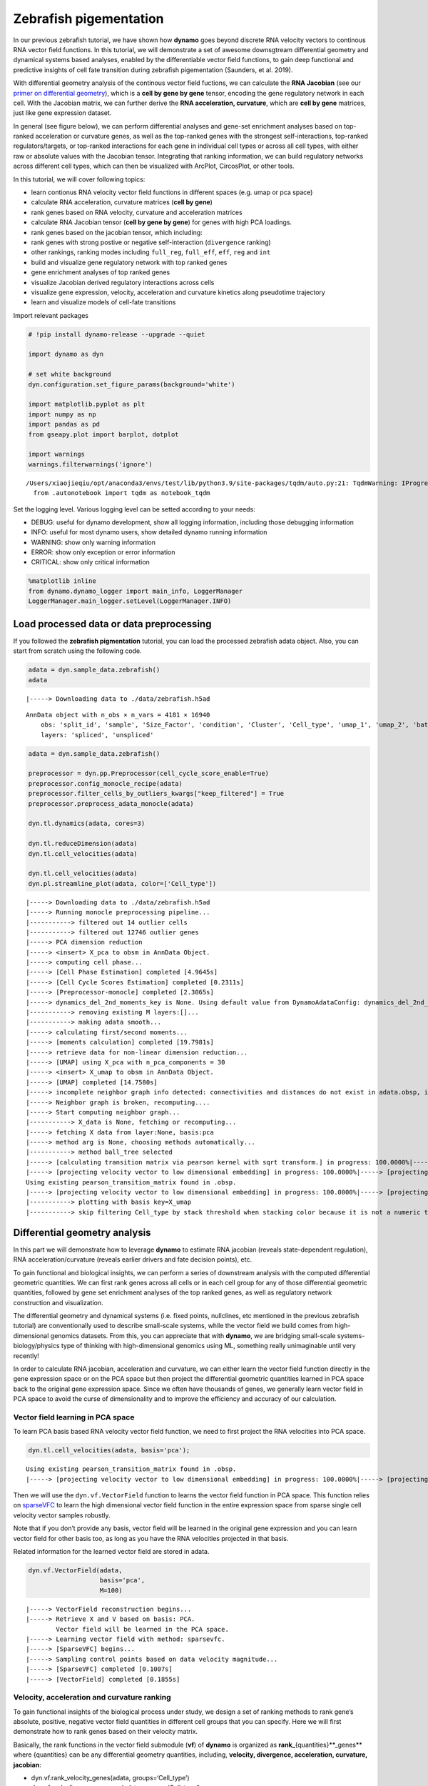 .. raw:: html

    <div class="note">
      <a href="https://colab.research.google.com/github/aristoteleo/dynamo-tutorials/blob/master/Differential_geometry.ipynb" target="_parent">
      <img src="https://user-images.githubusercontent.com/7456281/93841442-99c3e180-fc61-11ea-9c87-07760b5dfc9a.png" width="119" alt="Open In Colab"/></a>
      <a href="https://nbviewer.jupyter.org/github/aristoteleo/dynamo-tutorials/blob/master/Differential_geometry.ipynb" target="_parent">
      <img src="https://user-images.githubusercontent.com/7456281/93841447-9c263b80-fc61-11ea-99b2-4eafe9958ee4.png" width="119" alt="Open In nbviewer"/></a>
    </div>


Zebrafish pigementation
=======================

In our previous zebrafish tutorial, we have shown how **dynamo** goes
beyond discrete RNA velocity vectors to continous RNA vector field
functions. In this tutorial, we will demonstrate a set of awesome
downsgtream differential geometry and dynamical systems based analyses,
enabled by the differentiable vector field functions, to gain deep
functional and predictive insights of cell fate transition during
zebrafish pigementation (Saunders, et al. 2019).

With differential geometry analysis of the continous vector field
fuctions, we can calculate the **RNA Jacobian** (see our `primer on
differential
geometry <https://dynamo-release.readthedocs.io/en/latest/Primer.html>`__),
which is a **cell by gene by gene** tensor, encoding the gene regulatory
network in each cell. With the Jacobian matrix, we can further derive
the **RNA acceleration, curvature**, which are **cell by gene**
matrices, just like gene expression dataset.

In general (see figure below), we can perform differential analyses and
gene-set enrichment analyses based on top-ranked acceleration or
curvature genes, as well as the top-ranked genes with the strongest
self-interactions, top-ranked regulators/targets, or top-ranked
interactions for each gene in individual cell types or across all cell
types, with either raw or absolute values with the Jacobian tensor.
Integrating that ranking information, we can build regulatory networks
across different cell types, which can then be visualized with ArcPlot,
CircosPlot, or other tools.

In this tutorial, we will cover following topics:

-  learn contionus RNA velocity vector field functions in different
   spaces (e.g. umap or pca space)
-  calculate RNA acceleration, curvature matrices (**cell by gene**)
-  rank genes based on RNA velocity, curvature and acceleration matrices
-  calculate RNA Jacobian tensor (**cell by gene by gene**) for genes
   with high PCA loadings.
-  rank genes based on the jacobian tensor, which including:
-  rank genes with strong postive or negative self-interaction
   (``divergence`` ranking)
-  other rankings, ranking modes including ``full_reg``, ``full_eff``,
   ``eff``, ``reg`` and ``int``
-  build and visualize gene regulatory network with top ranked genes
-  gene enrichment analyses of top ranked genes
-  visualize Jacobian derived regulatory interactions across cells
-  visualize gene expression, velocity, acceleration and curvature
   kinetics along pseudotime trajectory
-  learn and visualize models of cell-fate transitions

Import relevant packages

.. code:: ipython3

    # !pip install dynamo-release --upgrade --quiet
    
    import dynamo as dyn
    
    # set white background
    dyn.configuration.set_figure_params(background='white') 
    
    import matplotlib.pyplot as plt 
    import numpy as np 
    import pandas as pd
    from gseapy.plot import barplot, dotplot
    
    import warnings
    warnings.filterwarnings('ignore')


.. parsed-literal::

    /Users/xiaojieqiu/opt/anaconda3/envs/test/lib/python3.9/site-packages/tqdm/auto.py:21: TqdmWarning: IProgress not found. Please update jupyter and ipywidgets. See https://ipywidgets.readthedocs.io/en/stable/user_install.html
      from .autonotebook import tqdm as notebook_tqdm


Set the logging level. Various logging level can be setted according to
your needs:

-  DEBUG: useful for dynamo development, show all logging information,
   including those debugging information
-  INFO: useful for most dynamo users, show detailed dynamo running
   information
-  WARNING: show only warning information
-  ERROR: show only exception or error information
-  CRITICAL: show only critical information

.. code:: ipython3

    %matplotlib inline
    from dynamo.dynamo_logger import main_info, LoggerManager
    LoggerManager.main_logger.setLevel(LoggerManager.INFO)

Load processed data or data preprocessing
~~~~~~~~~~~~~~~~~~~~~~~~~~~~~~~~~~~~~~~~~

If you followed the **zebrafish pigmentation** tutorial, you can load
the processed zebrafish adata object. Also, you can start from scratch
using the following code.

.. code:: ipython3

    adata = dyn.sample_data.zebrafish()
    adata


.. parsed-literal::

    |-----> Downloading data to ./data/zebrafish.h5ad




.. parsed-literal::

    AnnData object with n_obs × n_vars = 4181 × 16940
        obs: 'split_id', 'sample', 'Size_Factor', 'condition', 'Cluster', 'Cell_type', 'umap_1', 'umap_2', 'batch'
        layers: 'spliced', 'unspliced'



.. code:: ipython3

    adata = dyn.sample_data.zebrafish()
    
    preprocessor = dyn.pp.Preprocessor(cell_cycle_score_enable=True)
    preprocessor.config_monocle_recipe(adata)
    preprocessor.filter_cells_by_outliers_kwargs["keep_filtered"] = True
    preprocessor.preprocess_adata_monocle(adata)
    
    dyn.tl.dynamics(adata, cores=3)
    
    dyn.tl.reduceDimension(adata)
    dyn.tl.cell_velocities(adata)
    
    dyn.tl.cell_velocities(adata)
    dyn.pl.streamline_plot(adata, color=['Cell_type'])


.. parsed-literal::

    |-----> Downloading data to ./data/zebrafish.h5ad
    |-----> Running monocle preprocessing pipeline...
    |-----------> filtered out 14 outlier cells
    |-----------> filtered out 12746 outlier genes
    |-----> PCA dimension reduction
    |-----> <insert> X_pca to obsm in AnnData Object.
    |-----> computing cell phase...
    |-----> [Cell Phase Estimation] completed [4.9645s]
    |-----> [Cell Cycle Scores Estimation] completed [0.2311s]
    |-----> [Preprocessor-monocle] completed [2.3065s]
    |-----> dynamics_del_2nd_moments_key is None. Using default value from DynamoAdataConfig: dynamics_del_2nd_moments_key=False
    |-----------> removing existing M layers:[]...
    |-----------> making adata smooth...
    |-----> calculating first/second moments...
    |-----> [moments calculation] completed [19.7981s]
    |-----> retrieve data for non-linear dimension reduction...
    |-----> [UMAP] using X_pca with n_pca_components = 30
    |-----> <insert> X_umap to obsm in AnnData Object.
    |-----> [UMAP] completed [14.7580s]
    |-----> incomplete neighbor graph info detected: connectivities and distances do not exist in adata.obsp, indices not in adata.uns.neighbors.
    |-----> Neighbor graph is broken, recomputing....
    |-----> Start computing neighbor graph...
    |-----------> X_data is None, fetching or recomputing...
    |-----> fetching X data from layer:None, basis:pca
    |-----> method arg is None, choosing methods automatically...
    |-----------> method ball_tree selected
    |-----> [calculating transition matrix via pearson kernel with sqrt transform.] in progress: 100.0000%|-----> [calculating transition matrix via pearson kernel with sqrt transform.] completed [3.9327s]
    |-----> [projecting velocity vector to low dimensional embedding] in progress: 100.0000%|-----> [projecting velocity vector to low dimensional embedding] completed [0.5575s]
    Using existing pearson_transition_matrix found in .obsp.
    |-----> [projecting velocity vector to low dimensional embedding] in progress: 100.0000%|-----> [projecting velocity vector to low dimensional embedding] completed [0.5458s]
    |-----------> plotting with basis key=X_umap
    |-----------> skip filtering Cell_type by stack threshold when stacking color because it is not a numeric type



.. image:: Differential_geometry_files/output_8_1.png


Differential geometry analysis
~~~~~~~~~~~~~~~~~~~~~~~~~~~~~~

In this part we will demonstrate how to leverage **dynamo** to estimate
RNA jacobian (reveals state-dependent regulation), RNA
acceleration/curvature (reveals earlier drivers and fate decision
points), etc.

To gain functional and biological insights, we can perform a series of
downstream analysis with the computed differential geometric quantities.
We can first rank genes across all cells or in each cell group for any
of those differential geometric quantities, followed by gene set
enrichment analyses of the top ranked genes, as well as regulatory
network construction and visualization.

The differential geometry and dynamical systems (i.e. fixed points,
nullclines, etc mentioned in the previous zebrafish tutorial) are
conventionally used to describe small-scale systems, while the vector
field we build comes from high-dimensional genomics datasets. From this,
you can appreciate that with **dynamo**, we are bridging small-scale
systems-biology/physics type of thinking with high-dimensional genomics
using ML, something really unimaginable until very recently!

In order to calculate RNA jacobian, acceleration and curvature, we can
either learn the vector field function directly in the gene expression
space or on the PCA space but then project the differential geometric
quantities learned in PCA space back to the original gene expression
space. Since we often have thousands of genes, we generally learn vector
field in PCA space to avoid the curse of dimensionality and to improve
the efficiency and accuracy of our calculation.

Vector field learning in PCA space
^^^^^^^^^^^^^^^^^^^^^^^^^^^^^^^^^^

To learn PCA basis based RNA velocity vector field function, we need to
first project the RNA velocities into PCA space.

.. code:: ipython3

    dyn.tl.cell_velocities(adata, basis='pca');


.. parsed-literal::

    Using existing pearson_transition_matrix found in .obsp.
    |-----> [projecting velocity vector to low dimensional embedding] in progress: 100.0000%|-----> [projecting velocity vector to low dimensional embedding] completed [0.6055s]


Then we will use the ``dyn.vf.VectorField`` function to learns the
vector field function in PCA space. This function relies on
`sparseVFC <https://www.sciencedirect.com/science/article/pii/S0031320313002410>`__
to learn the high dimensional vector field function in the entire
expression space from sparse single cell velocity vector samples
robustly.

Note that if you don’t provide any basis, vector field will be learned
in the original gene expression and you can learn vector field for other
basis too, as long as you have the RNA velocities projected in that
basis.

Related information for the learned vector field are stored in adata.

.. code:: ipython3

    dyn.vf.VectorField(adata, 
                       basis='pca', 
                       M=100)


.. parsed-literal::

    |-----> VectorField reconstruction begins...
    |-----> Retrieve X and V based on basis: PCA. 
            Vector field will be learned in the PCA space.
    |-----> Learning vector field with method: sparsevfc.
    |-----> [SparseVFC] begins...
    |-----> Sampling control points based on data velocity magnitude...
    |-----> [SparseVFC] completed [0.1007s]
    |-----> [VectorField] completed [0.1855s]


Velocity, acceleration and curvature ranking
^^^^^^^^^^^^^^^^^^^^^^^^^^^^^^^^^^^^^^^^^^^^

To gain functional insights of the biological process under study, we
design a set of ranking methods to rank gene’s absolute, positive,
negative vector field quantities in different cell groups that you can
specify. Here we will first demonstrate how to rank genes based on their
velocity matrix.

Basically, the rank functions in the vector field submodule (**vf**) of
**dynamo** is organized as **rank\_**\ {quantities}**_genes*\* where
{quantities} can be any differential geometry quantities, including,
**velocity, divergence, acceleration, curvature, jacobian**:

-  dyn.vf.rank_velocity_genes(adata, groups=‘Cell_type’)
-  dyn.vf.rank_divergence_genes(adata, groups=‘Cell_type’)
-  dyn.vf.rank_acceleration_genes(adata, groups=‘Cell_type’)
-  dyn.vf.rank_curvature_genes(adata, groups=‘Cell_type’)
-  dyn.vf.rank_jacobian_genes(adata, groups=‘Cell_type’)

Gene ranking for different quantities (except ``jacobian``, see below)
are done based on both their raw and absolute velocities for each cell
group when ``groups`` is set or for all cells if it is not set.

.. code:: ipython3

    dyn.vf.rank_velocity_genes(adata, 
                               groups='Cell_type', 
                               vkey="velocity_S");

Ranking results are saved in ``.uns`` with the pattern
**rank\_**\ {quantities}\_\ **genes** or
**rank_abs\_**\ {quantities}**_genes*\* where ``{quantities}`` can be
any differential geometry quantities and the one with ``_abs`` indicates
the ranking is based on absolute values instead of raw values.

We can save the speed ranking information to ``rank_speed`` or
``rank_abs_speed`` for future usages if needed.

.. code:: ipython3

    rank_speed = adata.uns['rank_velocity_S'];
    rank_abs_speed = adata.uns['rank_abs_velocity_S'];

Next we use\ ``dyn.vf.acceleration`` to compute acceleration for each
cell with the learned vector field in adata. Note that we use PCA basis
to calculate acceleration, but ``dyn.vf.acceleration`` will by default
project ``acceleration_pca`` back to the original high dimension
gene-wise space. You can check the resulted adata which will have both
acceleration (in ``.layers``) and ``acceleration_pca`` (in ``.obsm``).
We can also rank acceleration in the same fashion as what we did to
velocity.

.. code:: ipython3

    dyn.vf.acceleration(adata, basis='pca')


.. parsed-literal::

    |-----> [Calculating acceleration] in progress: 100.0000%|-----> [Calculating acceleration] completed [0.1130s]


.. code:: ipython3

    dyn.vf.rank_acceleration_genes(adata, 
                                   groups='Cell_type', 
                                   akey="acceleration", 
                                   prefix_store="rank");
    rank_acceleration = adata.uns['rank_acceleration'];
    rank_abs_acceleration = adata.uns['rank_abs_acceleration'];

Similarly, we can also use ``dyn.vf.curvature`` to calculate curvature
for each cell with the reconstructed vector field function stored in
adata. ``dyn.vf.rank_curvature_genes`` ranks genes based on their raw or
absolute curvature values in different cell groups.

.. code:: ipython3

    dyn.vf.curvature(adata, basis='pca');


.. parsed-literal::

    |-----> [Calculating acceleration] in progress: 100.0000%|-----> [Calculating acceleration] completed [0.1051s]
    |-----> [Calculating curvature] in progress: 100.0000%|-----> [Calculating curvature] completed [0.1327s]


.. code:: ipython3

    dyn.vf.rank_curvature_genes(adata, groups='Cell_type');

Now we estimated ``RNA acceleration`` and ``RNA curvature``, we can
visualize the acceleration or curvature for individual genes just like
what we can do with gene expression or velocity, etc.

Let us show the ``velocity`` for gene ``tfec`` and ``pnp4a``. ``bwr``
(blue-white-red) colormap is used here because velocity has both
positive and negative values. The same applies to ``acceleration`` and
``curvature``.

.. code:: ipython3

    dyn.pl.umap(adata, color=['tfec', 'pnp4a'], layer='velocity_S', frontier=True)


.. parsed-literal::

    |-----------> plotting with basis key=X_umap



.. image:: Differential_geometry_files/output_29_1.png


This is for acceleration of genes ``tfec`` and ``pnp4a``.

.. code:: ipython3

    dyn.pl.umap(adata, color=['tfec', 'pnp4a'], layer='acceleration', frontier=True)


.. parsed-literal::

    |-----------> plotting with basis key=X_umap



.. image:: Differential_geometry_files/output_31_1.png


This is for curvature of genes ``tfec`` and ``pnp4a``.

.. code:: ipython3

    dyn.pl.umap(adata, color=['tfec', 'pnp4a'], layer='curvature', frontier=True)


.. parsed-literal::

    |-----------> plotting with basis key=X_umap



.. image:: Differential_geometry_files/output_33_1.png


The purpose for us to develop vaious differential geometry analyses is
to derive **functional predictions**. So let us work on this a little
bit next.

Gene set enrichment
'''''''''''''''''''

In this ection, we show our first approach to reveal functional insights
with the ``dyn.ext.enrichr`` function implemented in **dynamo**, a
python wrapper for Enrichr, to identify biological pathways with
statistical significance.

We noticed that the previous study (Saunders, et al. 2019) reported a
“unknown” cell type from their conventional markers based cell-typing
method based on total RNA expression levels. We wonder whether we can
unveil its cell-type identify with **dynamo**. Therefore, we perform
gene set enrichment analysis with the top-ranked genes with the highest
absolute acceleration from this previously “unknown” cell type.
Interestingly, we found the genes were enriched in chondrocyte-related
pathways, indicative of a potential chondrocytic origin.

.. code:: ipython3

    enr = dyn.ext.enrichr(adata.uns['rank_abs_acceleration']['Unknown'][:250].to_list(), organism='Fish', outdir='./enrichr', gene_sets='GO_Biological_Process_2018')


.. code:: ipython3

    dotplot(enr.res2d, title='abs acceleration ranking', cmap='viridis_r', cutoff=0.1)




.. parsed-literal::

    <Axes: title={'center': 'abs acceleration ranking'}, xlabel='Combined Score'>



Jacobian Calculation and Ranking
^^^^^^^^^^^^^^^^^^^^^^^^^^^^^^^^

Next we will calculate Jacobian for each cell with the reconstructed
vector field. If we use PCA space, ``dyn.vf.jacobian`` can project the
low dimension Jacobian results back to high dimension to get a cell by
gene by gene tensor. You can check the ``jacobian_gene`` key from the
``.uns["jacobian_pca"]`` dictionary in the resulted adata object to
confirm this.

The cell by gene by gene tensor is generally huge, especially for
datasets with large number of cells. We thus would love to do some
preprocessing to alleviate the burden of computational resource
requirements, either by restricting the calculation to genes that have
high loading in our pca analysis or by downsampling the cells that will
be used to calculate the ``jacobian matrix`` in each cell.

For the first one, we will use ``dyn.pp.top_pca_genes`` to calculate
``top_pca_genes`` for adata, according to PCs loading in ``adata.uns``.
Note that ``n_top_genes`` below means we take the union of genes with
top **n** absolute values for each principal components, so the
resulting PCA genes may be larger than 100.

For the second one, we can use the following parameters in
``dyn.vf.jacobian``.

.. code:: python

   sampling=None,
   sample_ncells=1000,

When the sampling is choosen from one of the
``'random', 'velocity', 'trn'``, the function will sample
``sample_ncells`` accord to the sampling method ``sample`` for the
Jacobian matrix calculation in only ``sample_ncells`` sampled cells. We
recommend **dynamo** users to start considering sampling cells with your
adata object with more than 2500 cells while the top pca gene selected
will be around 500.

.. code:: ipython3

    dyn.pp.top_pca_genes(adata, n_top_genes=100);

Select top pca genes (flagged in ``top_pca_genes`` in ``.var`` after
running ``pp.top_pca_genes``) and use those genes to set the
regulator/effectors that are necessary in cell-wise ``jacobian matrix``
calculation.

.. code:: ipython3

    top_pca_genes = adata.var.index[adata.var.top_pca_genes];

Here we will ensure a set of the chondrocyte-related gene included in
the Jacobian calculation so that we can visualize the regulatory network
for those genes. You can include other set of genes you care about as
long as they are genes used for pca dimension reduction, that is
``adata[:, genes].var.use_for_pca`` are all ``True``.

.. code:: ipython3

    top_pca_genes = ["erbb3b", "col6a3", "vwa1", "slc35c2", "col6a2", "col6a1"] + list(top_pca_genes)

.. code:: ipython3

    dyn.vf.jacobian(adata, regulators=top_pca_genes, effectors=top_pca_genes);


.. parsed-literal::

    Transforming subset Jacobian: 100%|████████| 4181/4181 [00:11<00:00, 375.53it/s]


We can take advantage of the cell-wise ``jacobian matrix`` to
investigate gene regulation at single-cell resolution or a
state-dependent fashion.

In iridophore cells, we found that ``pnp4a`` was potentially activated
by ``tfec`` in the progenitors of iridophore lineage which is in line
with that reported in Petratou et al. 2021. Futhermore, there seem to
have a possible repression occurring when tfec expression level was high
in the mature iridophore cells.

We can visualize the regulation from ``tfec`` to ``pnp4a``
(:math:`\frac{\partial f_{pnp4a}}{\partial f_{tfec}}`) on the umap
embedding. :math:`\frac{\partial f_{pnp4a}}{\partial f_{tfec}}` denotes
the effects of changing the expression of ``tfec`` to the velocity of
``pnp4a``.

.. code:: ipython3

    dyn.pl.jacobian(adata, regulators=['tfec'], effectors=['pnp4a'], basis='umap')



.. image:: Differential_geometry_files/output_49_0.png



.. image:: Differential_geometry_files/output_49_1.png


Similarly, we can also visualize the regulation from ``tfec`` to
``pnp4a`` (:math:`\frac{\partial f_{pnp4a}}{\partial f_{tfec}}`) on top
of the gene expression level of ``tfec`` (*x-axis*) to ``pnp4a``
(*y-axis*).

.. code:: ipython3

    dyn.pl.jacobian(adata, regulators=['pnp4a'], effectors=['tfec'], x='tfec', y="pnp4a", layer='M_s', basis='umap')



.. image:: Differential_geometry_files/output_51_0.png


Ranking for Jacobian matrices
'''''''''''''''''''''''''''''

After estimating the cell-wise Jacobian matrix, we now demonstrate
different ways to rank genes based on the Jacobian matrix with
**dynamo**.

We start with the so-called “divergence” ranking for each cell group.
The “divergence” we are talking about here is different from the
definition of ``divergence`` which is basically the sum of the diagonal
elements of the Jacobian. Instead the ``divergence`` in this context
points to the self-activation or self-inhibition terms.

The results of divergence ranking are stored in
``adata.uns['rank_div_gene_jacobian_pca']``.

.. code:: ipython3

    divergence_rank = dyn.vf.rank_divergence_genes(adata, groups='Cell_type');

We can rank all other elements in the Jacobian. There are 5 parameters
we provide in ``dyn.vf.rank_jacobian_genes``\ ’s argument list to rank
the Jacobian:

-  “full reg” or “full_reg”: top regulators are ranked for each effector
   for each cell group

-  “full eff” or “full_reff”: top effectors are ranked for each
   regulator for each cell group

-  “reg”: top regulators in each cell group

-  “eff”: top effectors in each cell group

-  “int”: top effector-regulator pairs in each cell group

Note that the default mode is “full reg”. More details can be found on
API pages of online documentation. ``dyn.vf.rank_jacobian_genes``

.. code:: ipython3

    full_reg_rank = dyn.vf.rank_jacobian_genes(adata, 
                                               groups='Cell_type', 
                                               mode="full_reg", 
                                               abs=True, 
                                               output_values=True,
                                               return_df=True)

.. code:: ipython3

    full_eff_rank = dyn.vf.rank_jacobian_genes(adata, 
                                               groups='Cell_type', 
                                               mode='full_eff', 
                                               abs=True, 
                                               exclude_diagonal=True, 
                                               output_values=True,
                                               return_df=True)

The results of full_eff and full_reg are dictionaries, whose keys are
cluster (cell type in the case above) names and values are
``pd.DataFrame`` with rank information as well as coefficient values
stored for each gene. See below:

.. code:: ipython3

    type(full_reg_rank)




.. parsed-literal::

    dict



.. code:: ipython3

    print(full_reg_rank['Unknown'].shape)
    full_reg_rank["Unknown"].head(2)


.. parsed-literal::

    (467, 934)




.. raw:: html

    <div>
    <style scoped>
        .dataframe tbody tr th:only-of-type {
            vertical-align: middle;
        }
    
        .dataframe tbody tr th {
            vertical-align: top;
        }
    
        .dataframe thead th {
            text-align: right;
        }
    </style>
    <table border="1" class="dataframe">
      <thead>
        <tr style="text-align: right;">
          <th></th>
          <th>tmsb4x</th>
          <th>tmsb4x_values</th>
          <th>rplp2l</th>
          <th>rplp2l_values</th>
          <th>rpl7a</th>
          <th>rpl7a_values</th>
          <th>pvalb1</th>
          <th>pvalb1_values</th>
          <th>gfap</th>
          <th>gfap_values</th>
          <th>...</th>
          <th>slc4a4a</th>
          <th>slc4a4a_values</th>
          <th>ccna2</th>
          <th>ccna2_values</th>
          <th>ddc</th>
          <th>ddc_values</th>
          <th>top2a</th>
          <th>top2a_values</th>
          <th>slc6a2</th>
          <th>slc6a2_values</th>
        </tr>
      </thead>
      <tbody>
        <tr>
          <th>0</th>
          <td>si:dkey-183i3.5</td>
          <td>0.001557</td>
          <td>si:dkey-183i3.5</td>
          <td>0.001826</td>
          <td>si:dkey-183i3.5</td>
          <td>0.001525</td>
          <td>si:dkey-183i3.5</td>
          <td>0.001295</td>
          <td>mt2</td>
          <td>0.001241</td>
          <td>...</td>
          <td>mt2</td>
          <td>0.000326</td>
          <td>hmgn2</td>
          <td>0.001233</td>
          <td>tubb5</td>
          <td>0.000438</td>
          <td>hmgn2</td>
          <td>0.000979</td>
          <td>tubb5</td>
          <td>0.000425</td>
        </tr>
        <tr>
          <th>1</th>
          <td>zgc:136930</td>
          <td>0.001212</td>
          <td>calm2b</td>
          <td>0.001520</td>
          <td>calm2b</td>
          <td>0.001270</td>
          <td>mcl1b</td>
          <td>0.001133</td>
          <td>gfap</td>
          <td>0.001165</td>
          <td>...</td>
          <td>gfap</td>
          <td>0.000276</td>
          <td>hmgb2a</td>
          <td>0.000899</td>
          <td>elavl4</td>
          <td>0.000422</td>
          <td>hmgb2a</td>
          <td>0.000703</td>
          <td>elavl4</td>
          <td>0.000409</td>
        </tr>
      </tbody>
    </table>
    <p>2 rows × 934 columns</p>
    </div>



From the above table, we can see that in the previously “Unknown” cell
type, the top two regulators of tmsb4x gene (the first column in the
above table) are ``mbpb`` and ``si:ch211-156j16.1`` with their aggregate
regulation strength based on Jacobian ``0.001429`` and ``0.001422``,
respectively. The same applies to other columns and similarly to the
``full_eff_rank`` dictionary.

.. code:: ipython3

    eff_rank = dyn.vf.rank_jacobian_genes(adata, groups='Cell_type', mode='eff', abs=True, output_values=True)

.. code:: ipython3

    reg_rank = dyn.vf.rank_jacobian_genes(adata, groups='Cell_type', mode='reg', abs=True, exclude_diagonal=True)

``int`` stands for interactions, the pairs of (gene1, gene2) values in
jacobian matrix.

.. code:: ipython3

    int_rank = dyn.vf.rank_jacobian_genes(adata, groups='Cell_type', mode='int', exclude_diagonal=True, output_values=True)

Construct and visualize cell-type specific regulatory networks
''''''''''''''''''''''''''''''''''''''''''''''''''''''''''''''

With the ``full_reg_rank`` and ``full_eff_rank`` calculated, we can now
pass a set of genes of interests and use them to build a regulatory
network for any specific cell type and then visualize the network with
either an arcPlot or a circosPlot, etc.

We build networks for each cell type by passing the argument
``cluster = "Cell_type"`` to ``dyn.vf.build_network_per_cluster``
function. The edges and their weights are based on the above ranking
full regulator/effector dictionaries (pass as values to the
``full_reg_rank`` and ``full_eff_rank`` arguments).

Interesting, Jacobian analysis revealed potential regulation of the
chondrocyte marker ``slc36c2`` by the pigment regulator ``erbb3``,
consistent with previous reports that ``EGFR (erbb3)`` signaling is
critical for maintaining the chondrocyte lineage (Fisher et al. 2007).
In addition, this analysis revealed a strong connection between
chondrocyte-specific markers ``col6a3``, ``col6a``, ``col6a2``, and
``vwa1``.

Here we will use a few key gene in the “unknown” cell cluster to build a
regulatory network based on the estimated cell-wise Jacobian matrices of
chondrocyte cells.

.. code:: ipython3

    unknown_cell_type_regulators = ["erbb3b", "col6a3", "vwa1", "slc35c2", "col6a2", "col6a1"]
    edges_list = dyn.vf.build_network_per_cluster(adata,
                                                  cluster='Cell_type',
                                                  cluster_names=None,
                                                  full_reg_rank=full_reg_rank,
                                                  full_eff_rank=full_eff_rank,
                                                  genes=np.unique(unknown_cell_type_regulators),
                                                  n_top_genes=100)
    
    import networkx as nx
    network = nx.from_pandas_edgelist(edges_list['Unknown'], 'regulator', 'target', edge_attr='weight', create_using=nx.DiGraph())


.. parsed-literal::

    |-----> [iterating reg_groups] in progress: 100.0000%|-----> [iterating reg_groups] completed [1.3526s]


Network can then be visualized as an Arcplot:

.. code:: ipython3

    ax=dyn.pl.arcPlot(adata, cluster="Cell_type", cluster_name="Unknown", edges_list=None, network=network, color="M_s")



.. image:: Differential_geometry_files/output_72_0.png


Similarly, network can also be built with other criteria and visualized
with other plots, like the circos plot or hive Plot. For example, we can
select 10 top genes with highest absolute acceleration values in
``Unknown`` cell type.

.. code:: ipython3

    selected_genes = adata.uns['rank_abs_acceleration']['Unknown'][:10]

.. code:: ipython3

    edges_list = dyn.vf.build_network_per_cluster(adata,
                                                  cluster='Cell_type',
                                                  cluster_names=None,
                                                  full_reg_rank=full_reg_rank,
                                                  full_eff_rank=full_eff_rank,
                                                  genes=selected_genes,
                                                  n_top_genes=1000)



.. parsed-literal::

    |-----> [iterating reg_groups] in progress: 100.0000%|-----> [iterating reg_groups] completed [1.4601s]


We can then focus on analyzing ``Unknown`` cell type network and
construct networkx graph structure for ``Unknown`` cell group. We next
constrain the edges by removing all edges with weight <= 0.0015.

.. code:: ipython3

    network = nx.from_pandas_edgelist(edges_list['Unknown'].drop_duplicates().query("weight > 0.0015"), 
                                      'regulator', 'target', 
                                      edge_attr='weight',
                                      create_using=nx.DiGraph())

Before drawing a circos plot, we can insert attributes into ``networkx``
``Graph`` object. In the code cell below, we assign average ``M_s``
values to each cluster to color the nodes in the circos plot later.

.. code:: ipython3

    color_key = "M_s"
    cluster_key = "Cell_type"
    selected_cluster = "Unknown"
    adata_layer_key = "M_s"
    for node in network.nodes:
        network.nodes[node]["M_s"] = adata[:, node].layers["M_s"].mean()
    
    for edge in network.edges:
        network.edges[edge]["weight"] *= 1000

Lastly, we can visulize the network with ``dyn.pl.circosPlot``.

.. code:: ipython3

    dyn.configuration.set_figure_params(background='white')
    dyn.pl.circosPlot(network, node_color_key="M_s", show_colorbar=True, edge_alpha_scale=0.7, edge_lw_scale=0.7)





.. parsed-literal::

    <Axes: >



Visualize gene expression, velocity, acceleration, curvature as a function of vector field based pseudotime.
^^^^^^^^^^^^^^^^^^^^^^^^^^^^^^^^^^^^^^^^^^^^^^^^^^^^^^^^^^^^^^^^^^^^^^^^^^^^^^^^^^^^^^^^^^^^^^^^^^^^^^^^^^^^

Here we can apply ``ddhodge`` to first obtain a measure of pseudotime
that is based on learned vector field function. Then we can visualize
gene expression, velocity, acceleration, curvature as a function of
vector field based pseudotime to reveal different aspects of gene
expression kinetics over time.

The kinetic heatmap shown below indicates that there are a few distinct
stages of gene expression changes (or velocity, acceleration, curvature,
etc.) during zebrafish pigmentation.

.. code:: ipython3

    dyn.ext.ddhodge(adata, basis='pca')


.. parsed-literal::

    |-----> graphizing vectorfield...
    |-----------? nbrs_idx argument is ignored and recomputed because nbrs_idx is not None and return_nbrs=True
    |-----------> calculating neighbor indices...
    |-----> [ddhodge completed] completed [32.4428s]


.. code:: ipython3

    transition_genes = adata.var_names[adata.var.use_for_transition]

Visualize the **gene expression dynamics** as a function of vector field
based pseudotime (*x-axis*).

.. code:: ipython3

    dyn.pl.kinetic_heatmap(adata, 
                           genes=transition_genes, 
                           tkey='pca_ddhodge_potential',
                           gene_order_method='maximum', 
                           mode='pseudotime', 
                           color_map='viridis',
                           yticklabels=False,    
                          )



.. image:: Differential_geometry_files/output_86_0.png



.. image:: Differential_geometry_files/output_86_1.png


Note that if you want to visualize the gene expression for a specific
cell lineage, you can subset the adata via something like (the same
applies to other kinetic heatmaps):

Let us check the ``melanophore`` lineage by cross referencing the
vector-field based pseudotime and the streamline plots, overlaied with
cell-type annotations.

.. code:: ipython3

    dyn.pl.streamline_plot(adata, color=['pca_ddhodge_potential', 'Cell_type'])


.. parsed-literal::

    |-----------> plotting with basis key=X_umap
    |-----------> skip filtering Cell_type by stack threshold when stacking color because it is not a numeric type



.. image:: Differential_geometry_files/output_88_1.png


We can then collect cells from ``Proliferating Progenitor``,
``Pigment Progenitor``, ``Melanophore`` that forms the melanophore
lineage by subseting adata object. This adata subset is then used to
visualize the expression kinetic heatmap for the melanophore lineage.

.. code:: ipython3

    subset = adata[adata.obs.Cell_type.isin(['Proliferating Progenitor', 'Pigment Progenitor', 'Melanophore'])]
    
    dyn.pl.kinetic_heatmap(subset, 
                           genes=transition_genes, 
                           tkey='pca_ddhodge_potential',
                           gene_order_method='maximum', 
                           mode='pseudotime', 
                           color_map='viridis',
                           yticklabels=False,    
                          )



.. image:: Differential_geometry_files/output_90_0.png


Visualize the **gene velocity dynamics** as a function of vector field
based pseudotime (*x-axis*).

.. code:: ipython3

    dyn.pl.kinetic_heatmap(adata, 
                           genes=transition_genes, 
                           tkey='pca_ddhodge_potential',
                           gene_order_method='maximum', 
                           layer='velocity_S',
                           mode='pseudotime', 
                           color_map='RdBu_r',
                           yticklabels=False,  
                          )



.. image:: Differential_geometry_files/output_92_0.png


Visualize the **gene acceleration dynamics** as a function of vector
field based pseudotime (*x-axis*).

.. code:: ipython3

    dyn.pl.kinetic_heatmap(adata, 
                           genes=transition_genes, 
                           tkey='pca_ddhodge_potential',
                           gene_order_method='maximum', 
                           layer='acceleration',
                           mode='pseudotime', 
                           yticklabels=False,  
                           color_map='RdBu_r')



.. image:: Differential_geometry_files/output_94_0.png


Visualize the **gene curvature dynamics** as a function of vector field
based pseudotime (*x-axis*).

.. code:: ipython3

    dyn.pl.kinetic_heatmap(adata, 
                           genes=transition_genes, 
                           tkey='pca_ddhodge_potential',
                           gene_order_method='maximum', 
                           layer='curvature',
                           mode='pseudotime', 
                           yticklabels=False,  
                           color_map='RdBu_r')



.. image:: Differential_geometry_files/output_96_0.png


Build transition graph between cell states
^^^^^^^^^^^^^^^^^^^^^^^^^^^^^^^^^^^^^^^^^^

When projecting high-dimensional RNA velocity vectors into
low-dimensional space, **dynamo** builds a cell-wise transition matrix
by translating the velocity vector direction and the spatial
relationship of each cell to its neighbors to transition probabilities,
similar to velocyto, etc. **dynamo** uses a few different kernels to
build such a transition matrix which can then be used to run Markov
chain simulations, as we will demonstrate in future.

On the other hand, it is of great interests to obtain a transition graph
between cell types (states). **dynamo** implements such a functionality
with a few methods which effectively creates a model that summarizes the
possible cell type transitions based on the reconstructed Markov
transition matrix between cell or the vector field function.

To achieve this, we only need to build a state graph with
``dyn.pd.state_graph`` in a specific basis for a specific grouping. For
example, we can use the vector field integration based method ``vf`` to
build a transition graph between different cell types:

.. code:: ipython3

    %%capture
    dyn.pd.state_graph(adata, group='Cell_type', basis='pca', method='vf')


.. parsed-literal::

    |-----> Estimating the transition probability between cell types...
    |-----> Applying vector field
    |-----> [KDTree parameter preparation computation] in progress: 0.0000%|-----> [KDTree computation] completed [0.0037s]
    |-----> [iterate groups] in progress: 100.0000%|-----> [iterate groups] completed [42.6583s]
    |-----> [State graph estimation] completed [0.0007s]


Next, a state graph can be visualized with ``dyn.pl.state_graph``.

.. code:: ipython3

    dyn.pl.state_graph(adata, 
                       color=['Cell_type'], 
                       group='Cell_type', 
                       basis='umap', 
                       show_legend='on data',
                       method='vf');


.. parsed-literal::

    |-----------> plotting with basis key=X_umap
    |-----------> skip filtering Cell_type by stack threshold when stacking color because it is not a numeric type



.. parsed-literal::

    <Figure size 640x480 with 0 Axes>



.. image:: Differential_geometry_files/output_101_2.png


Save results
~~~~~~~~~~~~

save ranking information to an excel file
^^^^^^^^^^^^^^^^^^^^^^^^^^^^^^^^^^^^^^^^^

**dynamo** provides an utility function to automatically save the
ranking related data frames to an excel file with each ranking
information saved to a separate sheet in the xlsx file.

.. code:: ipython3

    dyn.export_rank_xlsx(adata, path="rank_info.xlsx")


.. parsed-literal::

    |-----> saving sheet: rank_velocity_S
    |-----> saving sheet: rank_abs_velocity_S
    |-----> saving sheet: rank_acceleration
    |-----> saving sheet: rank_abs_acceleration
    |-----> saving sheet: rank_curvature
    |-----> saving sheet: rank_abs_curvature
    |-----> saving sheet: rank_div_gene_jacobian_pca


Save data with pickle dumping or pandas dataframe to_csv
^^^^^^^^^^^^^^^^^^^^^^^^^^^^^^^^^^^^^^^^^^^^^^^^^^^^^^^^

In addition, you can directly either export data to a csv file via:

.. code:: python

   adata.uns['rank_acceleration'].to_csv('./zebrafish_vf_rank_acceleration.csv')

Alternatively, you can save the data via pickle dump:

.. code:: python

   import pickle

   pickle.dump(adata.uns['rank_acceleration'], open('./zebrafish_vf_rank_acceleration.p', 'wb'))
   pickle.dump(full_reg_rank, open('./zebrafish_vf_full_reg_rank.p', 'wb'))

   _acceleration_rank = pickle.load(open('./zebrafish_vf_rank_acceleration.p', 'rb'))
   _acceleration_rank.head(2)

Dynamo save utility
^^^^^^^^^^^^^^^^^^^

Note that there may be intermediate results stored in adata.uns that can
may lead to errors when writing the ``h5ad`` object. For now, we suggest
users to call ``dyn.cleanup(adata)`` first to remove these data objects
before saving the adata object.

.. code:: ipython3

    dyn.cleanup(adata);

call ``AnnData`` ``write_h5ad`` to save the entire adata information.

.. code:: ipython3

    adata.write_h5ad("./tutorial_processed_zebrafish_data.h5ad")

You can load in the data later if need:

.. code:: python

   _adata = dyn.read_h5ad(("./tutorial_processed_zebrafish_data.h5ad"))
